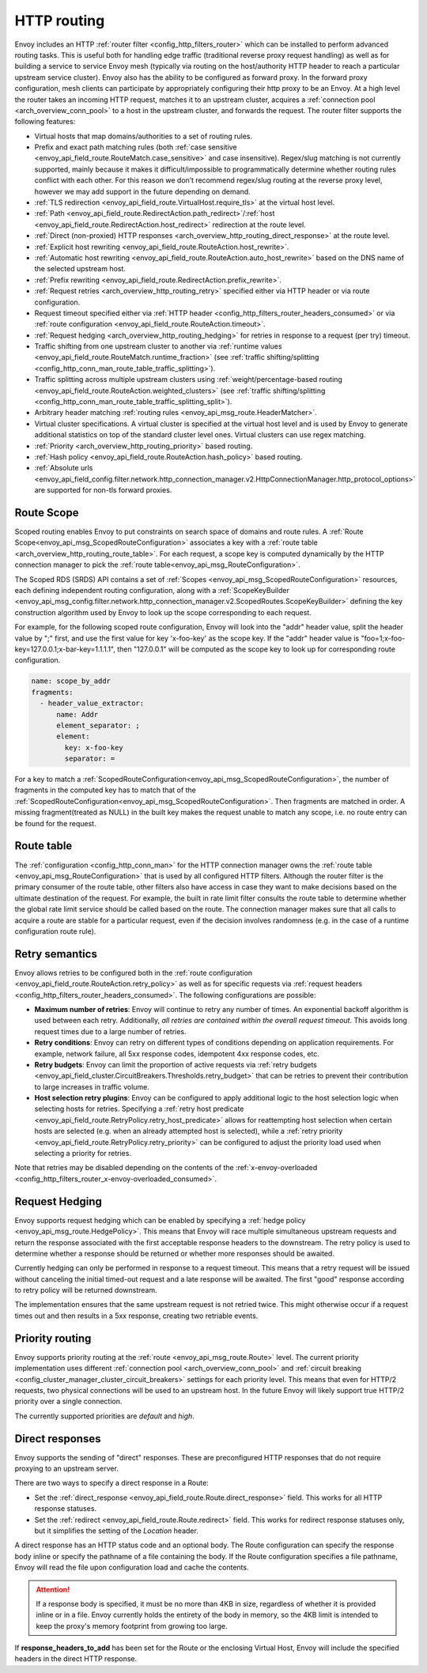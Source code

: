 .. _arch_overview_http_routing:

HTTP routing
============

Envoy includes an HTTP :ref:`router filter <config_http_filters_router>` which can be installed to
perform advanced routing tasks. This is useful both for handling edge traffic (traditional reverse
proxy request handling) as well as for building a service to service Envoy mesh (typically via
routing on the host/authority HTTP header to reach a particular upstream service cluster). Envoy
also has the ability to be configured as forward proxy. In the forward proxy configuration, mesh
clients can participate by appropriately configuring their http proxy to be an Envoy. At a high
level the router takes an incoming HTTP request, matches it to an upstream cluster, acquires a
:ref:`connection pool <arch_overview_conn_pool>` to a host in the upstream cluster, and forwards the
request. The router filter supports the following features:

* Virtual hosts that map domains/authorities to a set of routing rules.
* Prefix and exact path matching rules (both :ref:`case sensitive
  <envoy_api_field_route.RouteMatch.case_sensitive>` and case insensitive). Regex/slug
  matching is not currently supported, mainly because it makes it difficult/impossible to
  programmatically determine whether routing rules conflict with each other. For this reason we
  don’t recommend regex/slug routing at the reverse proxy level, however we may add support in the
  future depending on demand.
* :ref:`TLS redirection <envoy_api_field_route.VirtualHost.require_tls>` at the virtual host
  level.
* :ref:`Path <envoy_api_field_route.RedirectAction.path_redirect>`/:ref:`host
  <envoy_api_field_route.RedirectAction.host_redirect>` redirection at the route level.
* :ref:`Direct (non-proxied) HTTP responses <arch_overview_http_routing_direct_response>`
  at the route level.
* :ref:`Explicit host rewriting <envoy_api_field_route.RouteAction.host_rewrite>`.
* :ref:`Automatic host rewriting <envoy_api_field_route.RouteAction.auto_host_rewrite>` based on
  the DNS name of the selected upstream host.
* :ref:`Prefix rewriting <envoy_api_field_route.RedirectAction.prefix_rewrite>`.
* :ref:`Request retries <arch_overview_http_routing_retry>` specified either via HTTP header or via
  route configuration.
* Request timeout specified either via :ref:`HTTP
  header <config_http_filters_router_headers_consumed>` or via :ref:`route configuration
  <envoy_api_field_route.RouteAction.timeout>`.
* :ref:`Request hedging <arch_overview_http_routing_hedging>` for retries in response to a request (per try) timeout.
* Traffic shifting from one upstream cluster to another via :ref:`runtime values
  <envoy_api_field_route.RouteMatch.runtime_fraction>` (see :ref:`traffic shifting/splitting
  <config_http_conn_man_route_table_traffic_splitting>`).
* Traffic splitting across multiple upstream clusters using :ref:`weight/percentage-based routing
  <envoy_api_field_route.RouteAction.weighted_clusters>` (see :ref:`traffic shifting/splitting
  <config_http_conn_man_route_table_traffic_splitting_split>`).
* Arbitrary header matching :ref:`routing rules <envoy_api_msg_route.HeaderMatcher>`.
* Virtual cluster specifications. A virtual cluster is specified at the virtual host level and is
  used by Envoy to generate additional statistics on top of the standard cluster level ones. Virtual
  clusters can use regex matching.
* :ref:`Priority <arch_overview_http_routing_priority>` based routing.
* :ref:`Hash policy <envoy_api_field_route.RouteAction.hash_policy>` based routing.
* :ref:`Absolute urls <envoy_api_field_config.filter.network.http_connection_manager.v2.HttpConnectionManager.http_protocol_options>` are supported for non-tls forward proxies.

.. _arch_overview_http_routing_route_scope:

Route Scope
-----------

Scoped routing enables Envoy to put constraints on search space of domains and route rules.
A :ref:`Route Scope<envoy_api_msg_ScopedRouteConfiguration>` associates a key with a :ref:`route table <arch_overview_http_routing_route_table>`.
For each request, a scope key is computed dynamically by the HTTP connection manager to pick the :ref:`route table<envoy_api_msg_RouteConfiguration>`.

The Scoped RDS (SRDS) API contains a set of :ref:`Scopes <envoy_api_msg_ScopedRouteConfiguration>` resources, each defining independent routing configuration,
along with a :ref:`ScopeKeyBuilder <envoy_api_msg_config.filter.network.http_connection_manager.v2.ScopedRoutes.ScopeKeyBuilder>`
defining the key construction algorithm used by Envoy to look up the scope corresponding to each request.

For example, for the following scoped route configuration, Envoy will look into the "addr" header value, split the header value by ";" first, and use the first value for key 'x-foo-key' as the scope key.
If the "addr" header value is "foo=1;x-foo-key=127.0.0.1;x-bar-key=1.1.1.1", then "127.0.0.1" will be computed as the scope key to look up for corresponding route configuration.

.. code-block:: yaml

  name: scope_by_addr
  fragments:
    - header_value_extractor:
        name: Addr
        element_separator: ;
        element:
          key: x-foo-key
          separator: =

.. _arch_overview_http_routing_route_table:

For a key to match a :ref:`ScopedRouteConfiguration<envoy_api_msg_ScopedRouteConfiguration>`, the number of fragments in the computed key has to match that of
the :ref:`ScopedRouteConfiguration<envoy_api_msg_ScopedRouteConfiguration>`.
Then fragments are matched in order. A missing fragment(treated as NULL) in the built key makes the request unable to match any scope,
i.e. no route entry can be found for the request.

Route table
-----------

The :ref:`configuration <config_http_conn_man>` for the HTTP connection manager owns the :ref:`route
table <envoy_api_msg_RouteConfiguration>` that is used by all configured HTTP filters. Although the
router filter is the primary consumer of the route table, other filters also have access in case
they want to make decisions based on the ultimate destination of the request. For example, the built
in rate limit filter consults the route table to determine whether the global rate limit service
should be called based on the route. The connection manager makes sure that all calls to acquire a
route are stable for a particular request, even if the decision involves randomness (e.g. in the
case of a runtime configuration route rule).

.. _arch_overview_http_routing_retry:

Retry semantics
---------------

Envoy allows retries to be configured both in the :ref:`route configuration
<envoy_api_field_route.RouteAction.retry_policy>` as well as for specific requests via :ref:`request
headers <config_http_filters_router_headers_consumed>`. The following configurations are possible:

* **Maximum number of retries**: Envoy will continue to retry any number of times. An exponential
  backoff algorithm is used between each retry. Additionally, *all retries are contained within the
  overall request timeout*. This avoids long request times due to a large number of retries.
* **Retry conditions**: Envoy can retry on different types of conditions depending on application
  requirements. For example, network failure, all 5xx response codes, idempotent 4xx response codes,
  etc.
* **Retry budgets**: Envoy can limit the proportion of active requests via :ref:`retry budgets <envoy_api_field_cluster.CircuitBreakers.Thresholds.retry_budget>` that can be retries to
  prevent their contribution to large increases in traffic volume.
* **Host selection retry plugins**: Envoy can be configured to apply additional logic to the host
  selection logic when selecting hosts for retries. Specifying a
  :ref:`retry host predicate <envoy_api_field_route.RetryPolicy.retry_host_predicate>`
  allows for reattempting host selection when certain hosts are selected (e.g. when an already
  attempted host is selected), while a
  :ref:`retry priority <envoy_api_field_route.RetryPolicy.retry_priority>` can be
  configured to adjust the priority load used when selecting a priority for retries.

Note that retries may be disabled depending on the contents of the :ref:`x-envoy-overloaded
<config_http_filters_router_x-envoy-overloaded_consumed>`.

.. _arch_overview_http_routing_hedging:

Request Hedging
---------------

Envoy supports request hedging which can be enabled by specifying a :ref:`hedge
policy <envoy_api_msg_route.HedgePolicy>`. This means that Envoy will race
multiple simultaneous upstream requests and return the response associated with
the first acceptable response headers to the downstream. The retry policy is
used to determine whether a response should be returned or whether more
responses should be awaited.

Currently hedging can only be performed in response to a request timeout. This
means that a retry request will be issued without canceling the initial
timed-out request and a late response will be awaited. The first "good"
response according to retry policy will be returned downstream.

The implementation ensures that the same upstream request is not retried twice.
This might otherwise occur if a request times out and then results in a 5xx
response, creating two retriable events.

.. _arch_overview_http_routing_priority:

Priority routing
----------------

Envoy supports priority routing at the :ref:`route <envoy_api_msg_route.Route>` level.
The current priority implementation uses different :ref:`connection pool <arch_overview_conn_pool>`
and :ref:`circuit breaking <config_cluster_manager_cluster_circuit_breakers>` settings for each
priority level. This means that even for HTTP/2 requests, two physical connections will be used to
an upstream host. In the future Envoy will likely support true HTTP/2 priority over a single
connection.

The currently supported priorities are *default* and *high*.

.. _arch_overview_http_routing_direct_response:

Direct responses
----------------

Envoy supports the sending of "direct" responses. These are preconfigured HTTP responses
that do not require proxying to an upstream server.

There are two ways to specify a direct response in a Route:

* Set the :ref:`direct_response <envoy_api_field_route.Route.direct_response>` field.
  This works for all HTTP response statuses.
* Set the :ref:`redirect <envoy_api_field_route.Route.redirect>` field. This works for
  redirect response statuses only, but it simplifies the setting of the *Location* header.

A direct response has an HTTP status code and an optional body. The Route configuration
can specify the response body inline or specify the pathname of a file containing the
body. If the Route configuration specifies a file pathname, Envoy will read the file
upon configuration load and cache the contents.

.. attention::

   If a response body is specified, it must be no more than 4KB in size, regardless of
   whether it is provided inline or in a file. Envoy currently holds the entirety of the
   body in memory, so the 4KB limit is intended to keep the proxy's memory footprint
   from growing too large.

If **response_headers_to_add** has been set for the Route or the enclosing Virtual Host,
Envoy will include the specified headers in the direct HTTP response.
